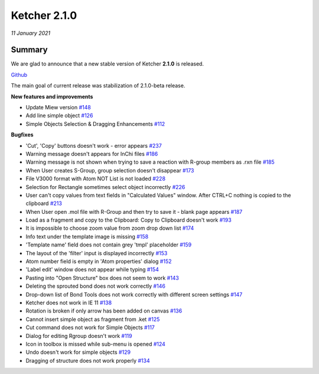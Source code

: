 Ketcher 2.1.0
#############

*11 January 2021*

*******
Summary
*******

We are glad to announce that a new stable version of Ketcher **2.1.0** is released. 

`Github <https://github.com/epam/ketcher/releases/tag/v2.1.0>`__

The main goal of current release was stabilization of 2.1.0-beta release.


**New features and improvements** 

* Update Miew version `#148 <https://github.com/epam/ketcher/issues/148>`__

* Add line simple object `#126 <https://github.com/epam/ketcher/issues/126>`__

* Simple Objects Selection & Dragging Enhancements `#112 <https://github.com/epam/ketcher/issues/112>`__


**Bugfixes**

* 'Cut', 'Copy' buttons doesn't work - error appears `#237 <https://github.com/epam/ketcher/issues/237>`__

* Warning message doesn't appears for InChi files `#186 <https://github.com/epam/ketcher/issues/186>`__

* Warning message is not shown when trying to save a reaction with R-group members as .rxn file `#185 <https://github.com/epam/ketcher/issues/185>`__

* When User creates S-Group, group selection doesn't disappear `#173 <https://github.com/epam/ketcher/issues/173>`__

* File V3000 format with Atom NOT List is not loaded `#228 <https://github.com/epam/ketcher/issues/228>`__

* Selection for Rectangle sometimes select object incorrectly `#226 <https://github.com/epam/ketcher/issues/226>`__

* User can't copy values from text fields in "Calculated Values" window. After CTRL+C nothing is copied to the clipboard `#213 <https://github.com/epam/ketcher/issues/213>`__

* When User open .mol file with R-Group and then try to save it - blank page appears `#187 <https://github.com/epam/ketcher/issues/187>`__

* Load as a fragment and copy to the Clipboard: Copy to Clipboard doesn't work `#193 <https://github.com/epam/ketcher/issues/193>`__

* It is impossible to choose zoom value from zoom drop down list `#174 <https://github.com/epam/ketcher/issues/174>`__

* Info text under the template image is missing `#158 <https://github.com/epam/ketcher/issues/158>`__

* 'Template name' field does not contain grey 'tmpl' placeholder `#159 <https://github.com/epam/ketcher/issues/159>`__

* The layout of the 'filter' input is displayed incorrectly `#153 <https://github.com/epam/ketcher/issues/153>`__

* Atom number field is empty in 'Atom properties' dialog `#152 <https://github.com/epam/ketcher/issues/152>`__

* 'Label edit' window does not appear while typing `#154 <https://github.com/epam/ketcher/issues/154>`__

* Pasting into "Open Structure" box does not seem to work `#143 <https://github.com/epam/ketcher/issues/143>`__

* Deleting the sprouted bond does not work correctly `#146 <https://github.com/epam/ketcher/issues/146>`__

* Drop-down list of Bond Tools does not work correctly with different screen settings `#147 <https://github.com/epam/ketcher/issues/147>`__

* Ketcher does not work in IE 11 `#138 <https://github.com/epam/ketcher/issues/138>`__

* Rotation is broken if only arrow has been added on canvas `#136 <https://github.com/epam/ketcher/issues/136>`__

* Cannot insert simple object as fragment from .ket `#125 <https://github.com/epam/ketcher/issues/125>`__

* Cut command does not work for Simple Objects `#117 <https://github.com/epam/ketcher/issues/117>`__

* Dialog for editing Rgroup doesn't work `#119 <https://github.com/epam/ketcher/issues/119>`__

* Icon in toolbox is missed while sub-menu is opened `#124 <https://github.com/epam/ketcher/issues/124>`__

* Undo doesn't work for simple objects `#129 <https://github.com/epam/ketcher/issues/129>`__

* Dragging of structure does not work properly `#134 <https://github.com/epam/ketcher/issues/134>`__
